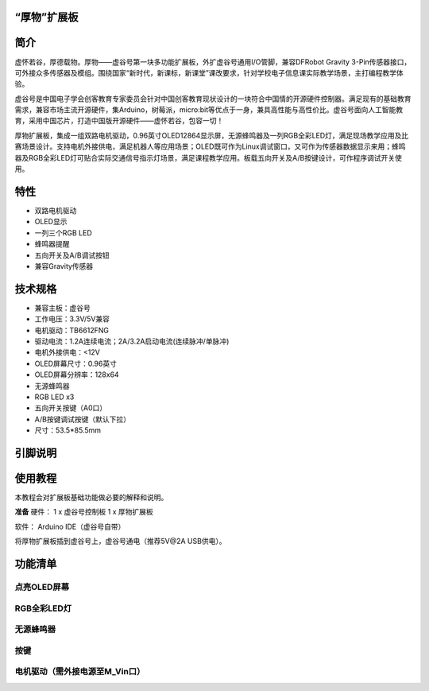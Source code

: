 
“厚物”扩展板
==============================

简介
==============================
虚怀若谷，厚德载物。厚物——虚谷号第一块多功能扩展板，外扩虚谷号通用I/O管脚，兼容DFRobot Gravity 3-Pin传感器接口，可外接众多传感器及模组。围绕国家“新时代，新课标，新课堂”课改要求，针对学校电子信息课实际教学场景，主打编程教学体验。

虚谷号是中国电子学会创客教育专家委员会针对中国创客教育现状设计的一块符合中国情的开源硬件控制器。满足现有的基础教育需求，兼容市场主流开源硬件，集Arduino，树莓派，micro:bit等优点于一身，兼具高性能与高性价比。虚谷号面向人工智能教育，采用中国芯片，打造中国版开源硬件——虚怀若谷，包容一切！

厚物扩展板，集成一组双路电机驱动，0.96英寸OLED12864显示屏，无源蜂鸣器及一列RGB全彩LED灯，满足现场教学应用及比赛场景设计。支持电机外接供电，满足机器人等应用场景；OLED既可作为Linux调试窗口，又可作为传感器数据显示来用；蜂鸣器及RGB全彩LED灯可贴合实际交通信号指示灯场景，满足课程教学应用。板载五向开关及A/B按键设计，可作程序调试开关使用。

特性
==============================

- 双路电机驱动
- OLED显示
- 一列三个RGB LED
- 蜂鸣器提醒
- 五向开关及A/B调试按钮
- 兼容Gravity传感器

技术规格
==============================

- 兼容主板：虚谷号
- 工作电压：3.3V/5V兼容
- 电机驱动：TB6612FNG
- 驱动电流：1.2A连续电流；2A/3.2A启动电流(连续脉冲/单脉冲)
- 电机外接供电：<12V
- OLED屏幕尺寸：0.96英寸
- OLED屏幕分辨率：128x64
- 无源蜂鸣器
- RGB LED x3
- 五向开关按键（A0口）
- A/B按键调试按键（默认下拉）
- 尺寸：53.5*85.5mm

引脚说明
==============================

.. image:: ../images/08/houwu01.png

.. image:: ../images/08/houwu02.png

使用教程
==============================

本教程会对扩展板基础功能做必要的解释和说明。 

**准备**
硬件：
1 x 虚谷号控制板
1 x 厚物扩展板

软件：
Arduino IDE（虚谷号自带）

将厚物扩展板插到虚谷号上，虚谷号通电（推荐5V@2A USB供电）。



功能清单
==============================
点亮OLED屏幕
------------------------------
RGB全彩LED灯
------------------------------
无源蜂鸣器
------------------------------
按键
------------------------------
电机驱动（需外接电源至M_Vin口）
------------------------------
